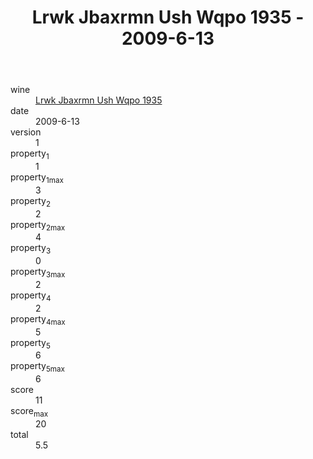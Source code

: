 :PROPERTIES:
:ID:                     097ae659-fade-4572-af40-e40418dab9bd
:END:
#+TITLE: Lrwk Jbaxrmn Ush Wqpo 1935 - 2009-6-13

- wine :: [[id:01d0f778-1677-4479-9ad3-f602b76a3edf][Lrwk Jbaxrmn Ush Wqpo 1935]]
- date :: 2009-6-13
- version :: 1
- property_1 :: 1
- property_1_max :: 3
- property_2 :: 2
- property_2_max :: 4
- property_3 :: 0
- property_3_max :: 2
- property_4 :: 2
- property_4_max :: 5
- property_5 :: 6
- property_5_max :: 6
- score :: 11
- score_max :: 20
- total :: 5.5


